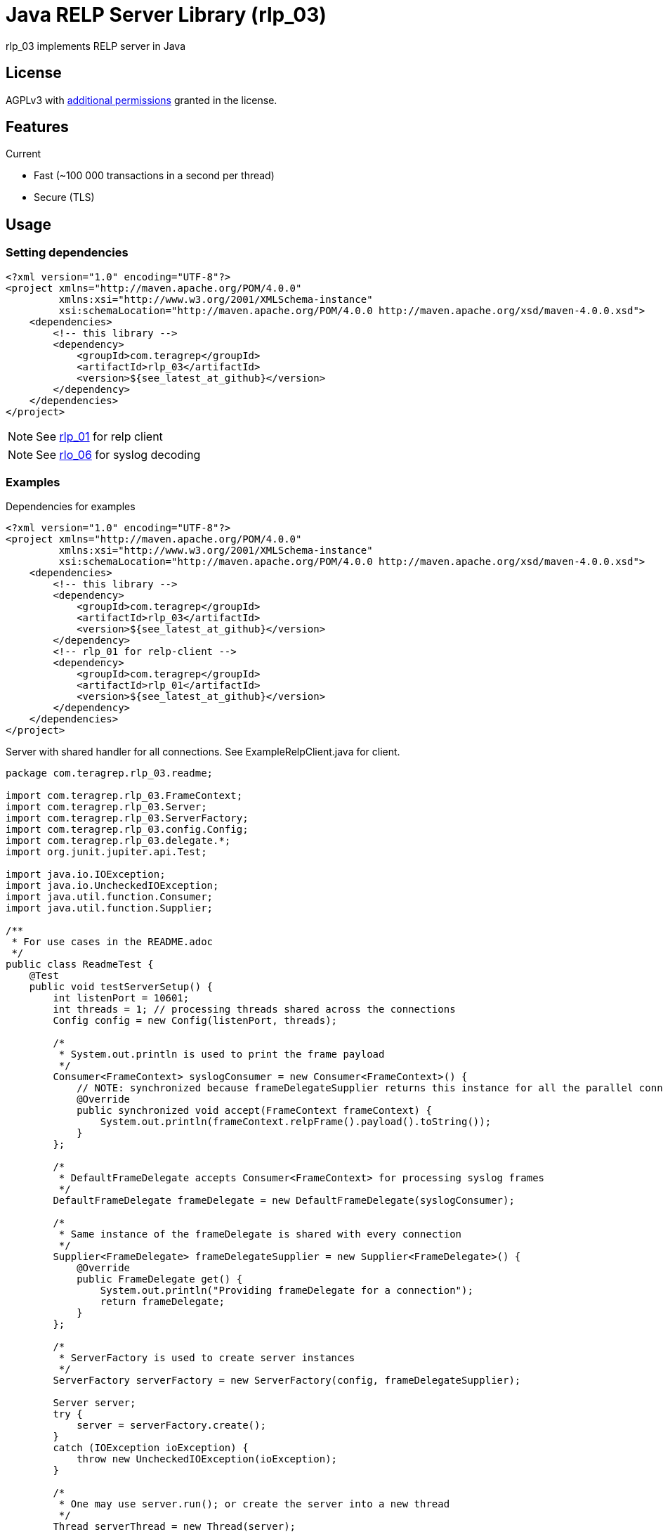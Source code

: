 = Java RELP Server Library (rlp_03)

rlp_03 implements RELP server in Java

== License
AGPLv3 with link:https://github.com/teragrep/rlp_03/blob/master/LICENSE#L665-L670[additional permissions] granted in the license.

== Features
Current

- Fast (~100 000 transactions in a second per thread)
- Secure (TLS)

== Usage
=== Setting dependencies
[source, xml]
----
<?xml version="1.0" encoding="UTF-8"?>
<project xmlns="http://maven.apache.org/POM/4.0.0"
         xmlns:xsi="http://www.w3.org/2001/XMLSchema-instance"
         xsi:schemaLocation="http://maven.apache.org/POM/4.0.0 http://maven.apache.org/xsd/maven-4.0.0.xsd">
    <dependencies>
        <!-- this library -->
        <dependency>
            <groupId>com.teragrep</groupId>
            <artifactId>rlp_03</artifactId>
            <version>${see_latest_at_github}</version>
        </dependency>
    </dependencies>
</project>
----

NOTE: See https://github.com/teragrep/rlp_01[rlp_01] for relp client

NOTE: See https://github.com/teragrep/rlo_06[rlo_06] for syslog decoding

=== Examples

Dependencies for examples

[source, xml]
----
<?xml version="1.0" encoding="UTF-8"?>
<project xmlns="http://maven.apache.org/POM/4.0.0"
         xmlns:xsi="http://www.w3.org/2001/XMLSchema-instance"
         xsi:schemaLocation="http://maven.apache.org/POM/4.0.0 http://maven.apache.org/xsd/maven-4.0.0.xsd">
    <dependencies>
        <!-- this library -->
        <dependency>
            <groupId>com.teragrep</groupId>
            <artifactId>rlp_03</artifactId>
            <version>${see_latest_at_github}</version>
        </dependency>
        <!-- rlp_01 for relp-client -->
        <dependency>
            <groupId>com.teragrep</groupId>
            <artifactId>rlp_01</artifactId>
            <version>${see_latest_at_github}</version>
        </dependency>
    </dependencies>
</project>
----

Server with shared handler for all connections. See ExampleRelpClient.java for client.

[source, java]
----
package com.teragrep.rlp_03.readme;

import com.teragrep.rlp_03.FrameContext;
import com.teragrep.rlp_03.Server;
import com.teragrep.rlp_03.ServerFactory;
import com.teragrep.rlp_03.config.Config;
import com.teragrep.rlp_03.delegate.*;
import org.junit.jupiter.api.Test;

import java.io.IOException;
import java.io.UncheckedIOException;
import java.util.function.Consumer;
import java.util.function.Supplier;

/**
 * For use cases in the README.adoc
 */
public class ReadmeTest {
    @Test
    public void testServerSetup() {
        int listenPort = 10601;
        int threads = 1; // processing threads shared across the connections
        Config config = new Config(listenPort, threads);

        /*
         * System.out.println is used to print the frame payload
         */
        Consumer<FrameContext> syslogConsumer = new Consumer<FrameContext>() {
            // NOTE: synchronized because frameDelegateSupplier returns this instance for all the parallel connections
            @Override
            public synchronized void accept(FrameContext frameContext) {
                System.out.println(frameContext.relpFrame().payload().toString());
            }
        };

        /*
         * DefaultFrameDelegate accepts Consumer<FrameContext> for processing syslog frames
         */
        DefaultFrameDelegate frameDelegate = new DefaultFrameDelegate(syslogConsumer);

        /*
         * Same instance of the frameDelegate is shared with every connection
         */
        Supplier<FrameDelegate> frameDelegateSupplier = new Supplier<FrameDelegate>() {
            @Override
            public FrameDelegate get() {
                System.out.println("Providing frameDelegate for a connection");
                return frameDelegate;
            }
        };

        /*
         * ServerFactory is used to create server instances
         */
        ServerFactory serverFactory = new ServerFactory(config, frameDelegateSupplier);

        Server server;
        try {
            server = serverFactory.create();
        }
        catch (IOException ioException) {
            throw new UncheckedIOException(ioException);
        }

        /*
         * One may use server.run(); or create the server into a new thread
         */
        Thread serverThread = new Thread(server);

        /*
         * Run the server
         */
        serverThread.start();

        /*
         * Wait for startup, server is available for connections once it finished setup
         */
        try {
            server.startup.waitForCompletion();
            System.out.println("server started at port <" + listenPort + ">");
        }
        catch (InterruptedException interruptedException) {
            throw new RuntimeException(interruptedException);
        }

        /*
         * Send Hello, World! via rlp_01
         */
        new ExampleRelpClient(listenPort).send("Hello, World!");

        /*
         * Stop server
         */
        server.stop();

        /*
         * Wait for stop to complete
         */
        try {
            serverThread.join();
        }
        catch (InterruptedException interruptedException) {
            throw new RuntimeException(interruptedException);
        }
        System.out.println("server stopped at port <" + listenPort + ">");

        /*
         * Close the frameDelegate
         */
        try {
            frameDelegate.close();
        } catch (Exception e) {
            throw new RuntimeException(e);
        }
    }
}
----

If a separate handler is required for each connection which doesn’t need to be a thread-safe, create a new FrameDelegate in the Supplier<FrameDelegate>

[source, java]
----
        Supplier<FrameDelegate> frameDelegateSupplier = () -> {
            System.out.println("Providing frameDelegate for a connection");
            return new DefaultFrameDelegate(frameContext -> System.out.println(frameContext.relpFrame().payload().toString()));
        };
----

If a deferred handler is required for command processing, pass custom RelpEvent implementation to DefaultFrameDelegate via the Map<String, RelpEvent> constructor. See ReadmeDeferredTest.java for an example.

== Contributing
 
// Change the repository name in the issues link to match with your project's name
 
You can involve yourself with our project by https://github.com/teragrep/rlp_03/issues/new/choose[opening an issue] or submitting a pull request.
 
Contribution requirements:
 
. *All changes must be accompanied by a new or changed test.* If you think testing is not required in your pull request, include a sufficient explanation as why you think so.
. Security checks must pass
. Pull requests must align with the principles and http://www.extremeprogramming.org/values.html[values] of extreme programming.
. Pull requests must follow the principles of Object Thinking and Elegant Objects (EO).
 
Read more in our https://github.com/teragrep/teragrep/blob/main/contributing.adoc[Contributing Guideline].
 
=== Contributor License Agreement
 
Contributors must sign https://github.com/teragrep/teragrep/blob/main/cla.adoc[Teragrep Contributor License Agreement] before a pull request is accepted to organization's repositories.
 
You need to submit the CLA only once. After submitting the CLA you can contribute to all Teragrep's repositories. 
